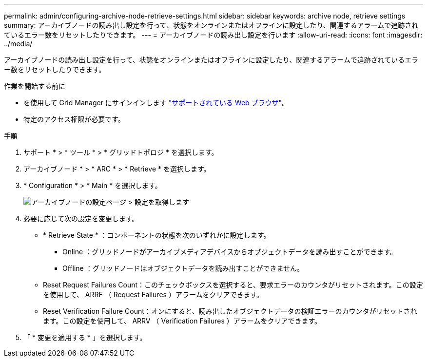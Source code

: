 ---
permalink: admin/configuring-archive-node-retrieve-settings.html 
sidebar: sidebar 
keywords: archive node, retrieve settings 
summary: アーカイブノードの読み出し設定を行って、状態をオンラインまたはオフラインに設定したり、関連するアラームで追跡されているエラー数をリセットしたりできます。 
---
= アーカイブノードの読み出し設定を行います
:allow-uri-read: 
:icons: font
:imagesdir: ../media/


[role="lead"]
アーカイブノードの読み出し設定を行って、状態をオンラインまたはオフラインに設定したり、関連するアラームで追跡されているエラー数をリセットしたりできます。

.作業を開始する前に
* を使用して Grid Manager にサインインします link:../admin/web-browser-requirements.html["サポートされている Web ブラウザ"]。
* 特定のアクセス権限が必要です。


.手順
. サポート * > * ツール * > * グリッドトポロジ * を選択します。
. アーカイブノード * > * ARC * > * Retrieve * を選択します。
. * Configuration * > * Main * を選択します。
+
image::../media/archive_node_retreive.gif[アーカイブノードの設定ページ > 設定を取得します]

. 必要に応じて次の設定を変更します。
+
** * Retrieve State * ：コンポーネントの状態を次のいずれかに設定します。
+
*** Online ：グリッドノードがアーカイブメディアデバイスからオブジェクトデータを読み出すことができます。
*** Offline ：グリッドノードはオブジェクトデータを読み出すことができません。


** Reset Request Failures Count：このチェックボックスを選択すると、要求エラーのカウンタがリセットされます。この設定を使用して、 ARRF （ Request Failures ）アラームをクリアできます。
** Reset Verification Failure Count：オンにすると、読み出したオブジェクトデータの検証エラーのカウンタがリセットされます。この設定を使用して、 ARRV （ Verification Failures ）アラームをクリアできます。


. 「 * 変更を適用する * 」を選択します。

